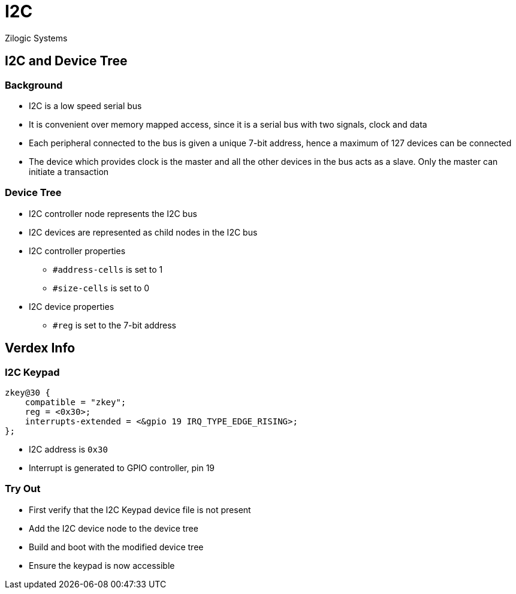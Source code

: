= I2C
Zilogic Systems

== I2C and Device Tree

=== Background

  * I2C is a low speed serial bus

  * It is convenient over memory mapped access, since it is a serial
    bus with two signals, clock and data

  * Each peripheral connected to the bus is given a unique 7-bit
    address, hence a maximum of 127 devices can be connected

  * The device which provides clock is the master and all the other
    devices in the bus acts as a slave. Only the master can initiate a
    transaction

=== Device Tree

  * I2C controller node represents the I2C bus

  * I2C devices are represented as child nodes in the I2C bus
  
  * I2C controller properties
    - `#address-cells` is set to 1
    - `#size-cells` is set to 0

  * I2C device properties
    - `#reg` is set to the 7-bit address

== Verdex Info

[role="two-column"]
=== I2C Keypad

[role="left"]
[source,dts]
------
zkey@30 {
    compatible = "zkey";
    reg = <0x30>;
    interrupts-extended = <&gpio 19 IRQ_TYPE_EDGE_RISING>;
};
------

[role="right"]
  * I2C address is `0x30`

  * Interrupt is generated to GPIO controller, pin 19

=== Try Out

  * First verify that the I2C Keypad device file is not present
  * Add the I2C device node to the device tree
  * Build and boot with the modified device tree
  * Ensure the keypad is now accessible
